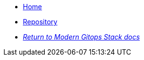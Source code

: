 * xref:ROOT:README.adoc[Home]
* https://github.com/camptocamp/modern-gitops-stack-module-cluster-kind[Repository,window=_blank]
* xref:ROOT:ROOT:index.adoc[_Return to Modern Gitops Stack docs_]
